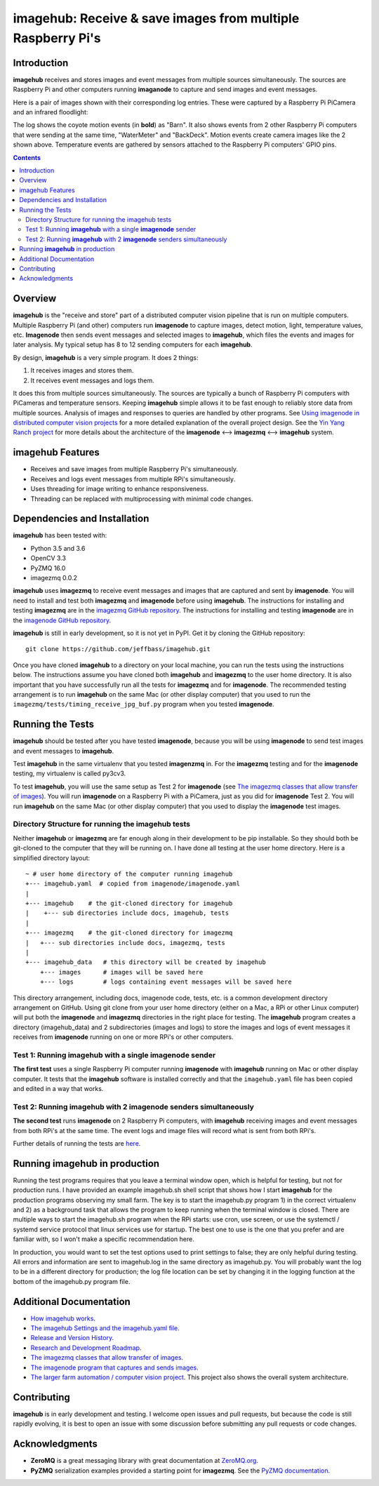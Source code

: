 ============================================================
imagehub: Receive & save images from multiple Raspberry Pi's
============================================================

Introduction
============

**imagehub** receives and stores images and event messages from multiple
sources simultaneously. The sources are Raspberry Pi and other computers
running **imaganode** to capture and send images and event messages.

Here is a pair of images shown with their corresponding log entries. These were
captured by a Raspberry Pi PiCamera and an infrared floodlight:

.. image:: docs/images/coyote-events.png

The log shows the coyote motion events (in **bold**) as "Barn". It also shows
events from 2 other Raspberry Pi computers that were sending at the same time,
"WaterMeter" and "BackDeck". Motion events create camera images like the
2 shown above. Temperature events are gathered by sensors attached to the
Raspberry Pi computers' GPIO pins.

.. contents::

Overview
========

**imagehub** is the "receive and store" part of a distributed computer vision
pipeline that is run on multiple computers. Multiple Raspberry Pi
(and other) computers run **imagenode** to capture images, detect motion, light,
temperature values, etc. **Imagenode** then sends event messages and selected
images to **imagehub**, which files the events and images for later
analysis.  My typical setup has 8 to 12 sending computers for each **imagehub**.

By design, **imagehub** is a very simple program. It does 2 things:

1. It receives images and stores them.
2. It receives event messages and logs them.

It does this from multiple sources simultaneously. The sources are typically a
bunch of Raspberry Pi computers with PiCameras and temperature sensors. Keeping
**imagehub** simple allows it to be fast enough to reliably store data from
multiple sources. Analysis of images and responses to queries
are handled by other programs. See `Using imagenode in distributed computer vision projects <https://github.com/jeffbass/imagenode/imagenode-uses.rst>`_
for a more detailed explanation of the overall project design. See the
`Yin Yang Ranch project <https://github.com/jeffbass/yin-yang-ranch>`_
for more details about the architecture of the
**imagenode** <--> **imagezmq** <--> **imagehub** system.



imagehub Features
=================

- Receives and save images from multiple Raspberry Pi's simultaneously.
- Receives and logs event messages from multiple RPi's simultaneously.
- Uses threading for image writing to enhance responsiveness.
- Threading can be replaced with multiprocessing with minimal code changes.

Dependencies and Installation
=============================

**imagehub** has been tested with:

- Python 3.5 and 3.6
- OpenCV 3.3
- PyZMQ 16.0
- imagezmq 0.0.2

**imagehub** uses **imagezmq** to receive event messages and images that are
captured and sent by **imagenode**. You will need to install and test both
**imagezmq** and **imagenode** before using **imagehub**.
The instructions for installing and testing **imagezmq** are in the
`imagezmq GitHub repository <https://github.com/jeffbass/imagezmq.git>`_.
The instructions for installing and testing **imagenode** are in the
`imagenode GitHub repository <https://github.com/jeffbass/imagenode.git>`_.

**imagehub** is still in early development, so it is not yet in PyPI. Get it by
cloning the GitHub repository::

    git clone https://github.com/jeffbass/imagehub.git

Once you have cloned **imagehub** to a directory on your local machine,
you can run the tests using the instructions below. The instructions assume you
have cloned both **imagehub** and **imagezmq** to the user home directory. It
is also important that you have successfully run all the tests for **imagezmq**
and for **imagenode**. The recommended testing arrangement is to run **imagehub**
on the same Mac (or other display computer) that you used to run the
``imagezmq/tests/timing_receive_jpg_buf.py`` program when you tested **imagenode**.

Running the Tests
=================

**imagehub** should be tested after you have tested **imagenode**, because you
will be using **imagenode** to send test images and event messages to
**imagehub**.

Test **imagehub** in the same virtualenv that you tested **imagenzmq** in. For
the **imagezmq** testing and for the **imagenode** testing, my virtualenv is
called py3cv3.

To test **imagehub**, you will use the same setup as Test 2 for **imagenode**
(see  `The imagezmq classes that allow transfer of images <https://github.com/jeffbass/imagezmq>`_).
You will run **imagenode** on a Raspberry Pi with a PiCamera, just as you did for
**imagenode** Test 2. You will run **imagehub** on the same Mac (or other display
computer) that you used to display the **imagenode** test images.

Directory Structure for running the imagehub tests
--------------------------------------------------
Neither **imagehub** or **imagezmq** are far enough along in their development
to be pip installable. So they should both be git-cloned to the computer that
they will be running on. I have done all testing at the user home
directory. Here is a simplified directory layout::

  ~ # user home directory of the computer running imagehub
  +--- imagehub.yaml  # copied from imagenode/imagenode.yaml
  |
  +--- imagehub    # the git-cloned directory for imagehub
  |    +--- sub directories include docs, imagehub, tests
  |
  +--- imagezmq    # the git-cloned directory for imagezmq
  |   +--- sub directories include docs, imagezmq, tests
  |
  +--- imagehub_data   # this directory will be created by imagehub
      +--- images      # images will be saved here
      +--- logs        # logs containing event messages will be saved here

This directory arrangement, including docs, imagenode code, tests, etc. is a
common development directory arrangement on GitHub. Using git clone from your
user home directory (either on a Mac, a RPi or other Linux computer) will
put both the **imagenode** and **imagezmq** directories in the right place
for testing. The **imagehub** program creates a directory (imagehub_data) and
2 subdirectories (images and logs) to store the images and logs of event
messages it receives from **imagenode** running on one or more RPi's or other
computers.

Test 1: Running **imagehub** with a single **imagenode** sender
---------------------------------------------------------------
**The first test** uses a single Raspberry Pi computer running **imagenode**
with **imagehub** running on Mac or other display computer.
It tests that the **imagehub** software is installed correctly and that the
``imagehub.yaml`` file has been copied and edited in a way that works.

Test 2: Running **imagehub** with 2 **imagenode** senders simultaneously
------------------------------------------------------------------------
**The second test** runs **imagenode** on 2 Raspberry Pi computers,
with **imagehub** receiving images and event messages from both RPi's at
the same time. The event logs and image files will record what is sent
from both RPi's.

Further details of running the tests are `here <docs/testing.rst>`_.

Running **imagehub** in production
==================================
Running the test programs requires that you leave a terminal window open, which
is helpful for testing, but not for production runs. I have provided an example
imagehub.sh shell script that shows how I start **imagehub** for the production
programs observing my small farm. The key is to start the imagehub.py program
1) in the correct virtualenv and 2) as a background task that allows the program
to keep running when the terminal window is closed. There are multiple ways to
start the imagehub.sh program when the RPi starts: use cron, use screen, or use
the systemctl / systemd service protocol that linux services use for startup.
The best one to use is the one that you prefer and are familiar with, so I won't
make a specific recommendation here.

In production, you would want to set the test options used to print settings
to false; they are only helpful during testing. All errors and information
are sent to imagehub.log in the same directory as imagehub.py. You will
probably want the log to be in a different directory for production; the log
file location can be set by changing it in the logging function at the bottom
of the imagehub.py program file.

Additional Documentation
========================
- `How imagehub works <docs/imagehub-details.rst>`_.
- `The imagehub Settings and the imagehub.yaml file <docs/settings-yaml.rst>`_.
- `Release and Version History <docs/release-history.rst>`_.
- `Research and Development Roadmap <docs/research-roadmap.rst>`_.
- `The imagezmq classes that allow transfer of images <https://github.com/jeffbass/imagezmq>`_.
- `The imagenode program that captures and sends images <https://github.com/jeffbass/imagezmq>`_.
- `The larger farm automation / computer vision project <https://github.com/jeffbass/yin-yang-ranch>`_.
  This project also shows the overall system architecture.

Contributing
============
**imagehub** is in early development and testing. I welcome open issues and
pull requests, but because the code is still rapidly evolving, it is best
to open an issue with some discussion before submitting any pull requests or
code changes.

Acknowledgments
===============
- **ZeroMQ** is a great messaging library with great documentation
  at `ZeroMQ.org <http://zeromq.org/>`_.
- **PyZMQ** serialization examples provided a starting point for **imagezmq**.
  See the
  `PyZMQ documentation <https://pyzmq.readthedocs.io/en/latest/index.html>`_.
